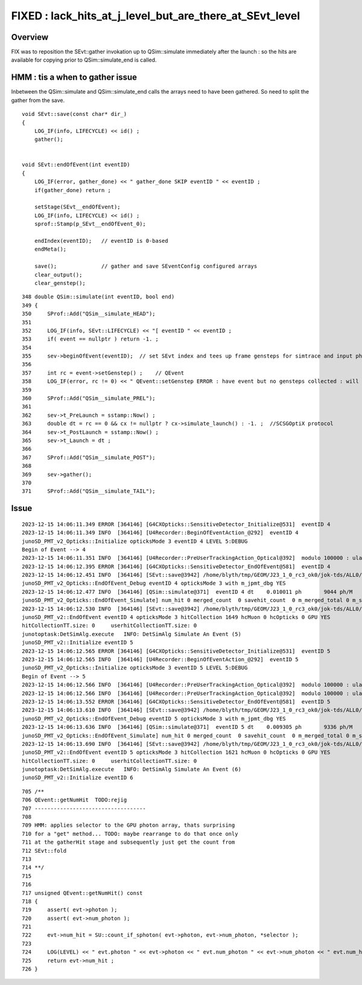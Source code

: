 FIXED : lack_hits_at_j_level_but_are_there_at_SEvt_level
==========================================================

Overview
---------

FIX was to reposition the SEvt::gather invokation up to QSim::simulate 
immediately after the launch : so the hits are available for 
copying prior to QSim::simulate_end is called. 


HMM : tis a when to gather issue
-----------------------------------

Inbetween the QSim::simulate and QSim::simulate_end calls 
the arrays need to have been gathered. 
So need to split the gather from the save. 


::

    void SEvt::save(const char* dir_)
    {
        LOG_IF(info, LIFECYCLE) << id() ;
        gather();


    void SEvt::endOfEvent(int eventID)
    {
        LOG_IF(error, gather_done) << " gather_done SKIP eventID " << eventID ; 
        if(gather_done) return ; 

        setStage(SEvt__endOfEvent); 
        LOG_IF(info, LIFECYCLE) << id() ; 
        sprof::Stamp(p_SEvt__endOfEvent_0);  

        endIndex(eventID);   // eventID is 0-based 
        endMeta(); 

        save();              // gather and save SEventConfig configured arrays
        clear_output(); 
        clear_genstep(); 


::

     348 double QSim::simulate(int eventID, bool end)
     349 {   
     350     SProf::Add("QSim__simulate_HEAD");
     351     
     352     LOG_IF(info, SEvt::LIFECYCLE) << "[ eventID " << eventID ;
     353     if( event == nullptr ) return -1. ;
     354     
     355     sev->beginOfEvent(eventID);  // set SEvt index and tees up frame gensteps for simtrace and input photon simulate running
     356     
     357     int rc = event->setGenstep() ;    // QEvent 
     358     LOG_IF(error, rc != 0) << " QEvent::setGenstep ERROR : have event but no gensteps collected : will skip cx.simulate " ;
     359     
     360     SProf::Add("QSim__simulate_PREL");
     361     
     362     sev->t_PreLaunch = sstamp::Now() ; 
     363     double dt = rc == 0 && cx != nullptr ? cx->simulate_launch() : -1. ;  //SCSGOptiX protocol
     364     sev->t_PostLaunch = sstamp::Now() ;
     365     sev->t_Launch = dt ;
     366     
     367     SProf::Add("QSim__simulate_POST");
     368     
     369     sev->gather();
     370     
     371     SProf::Add("QSim__simulate_TAIL");







Issue
--------


::

    2023-12-15 14:06:11.349 ERROR [364146] [G4CXOpticks::SensitiveDetector_Initialize@531]  eventID 4
    2023-12-15 14:06:11.349 INFO  [364146] [U4Recorder::BeginOfEventAction_@292]  eventID 4
    junoSD_PMT_v2_Opticks::Initialize opticksMode 3 eventID 4 LEVEL 5:DEBUG
    Begin of Event --> 4
    2023-12-15 14:06:11.351 INFO  [364146] [U4Recorder::PreUserTrackingAction_Optical@392]  modulo 100000 : ulabel.id 0
    2023-12-15 14:06:12.395 ERROR [364146] [G4CXOpticks::SensitiveDetector_EndOfEvent@581]  eventID 4
    2023-12-15 14:06:12.451 INFO  [364146] [SEvt::save@3942] /home/blyth/tmp/GEOM/J23_1_0_rc3_ok0/jok-tds/ALL0/B004 genstep,photon,record,seq,hit,domain,inphoton
    junoSD_PMT_v2_Opticks::EndOfEvent_Debug eventID 4 opticksMode 3 with m_jpmt_dbg YES
    2023-12-15 14:06:12.477 INFO  [364146] [QSim::simulate@371]  eventID 4 dt    0.010011 ph       9044 ph/M          0 end NO 
    junoSD_PMT_v2_Opticks::EndOfEvent_Simulate] num_hit 0 merged_count  0 savehit_count  0 m_merged_total 0 m_savehit_total 0 m_opticksMode 3
    2023-12-15 14:06:12.530 INFO  [364146] [SEvt::save@3942] /home/blyth/tmp/GEOM/J23_1_0_rc3_ok0/jok-tds/ALL0/A004 genstep,photon,record,seq,hit,domain,inphoton
    junoSD_PMT_v2::EndOfEvent eventID 4 opticksMode 3 hitCollection 1649 hcMuon 0 hcOpticks 0 GPU YES
    hitCollectionTT.size: 0	userhitCollectionTT.size: 0
    junotoptask:DetSimAlg.execute   INFO: DetSimAlg Simulate An Event (5) 
    junoSD_PMT_v2::Initialize eventID 5
    2023-12-15 14:06:12.565 ERROR [364146] [G4CXOpticks::SensitiveDetector_Initialize@531]  eventID 5
    2023-12-15 14:06:12.565 INFO  [364146] [U4Recorder::BeginOfEventAction_@292]  eventID 5
    junoSD_PMT_v2_Opticks::Initialize opticksMode 3 eventID 5 LEVEL 5:DEBUG
    Begin of Event --> 5
    2023-12-15 14:06:12.566 INFO  [364146] [U4Recorder::PreUserTrackingAction_Optical@392]  modulo 100000 : ulabel.id 0
    2023-12-15 14:06:12.566 INFO  [364146] [U4Recorder::PreUserTrackingAction_Optical@392]  modulo 100000 : ulabel.id 0
    2023-12-15 14:06:13.552 ERROR [364146] [G4CXOpticks::SensitiveDetector_EndOfEvent@581]  eventID 5
    2023-12-15 14:06:13.610 INFO  [364146] [SEvt::save@3942] /home/blyth/tmp/GEOM/J23_1_0_rc3_ok0/jok-tds/ALL0/B005 genstep,photon,record,seq,hit,domain,inphoton
    junoSD_PMT_v2_Opticks::EndOfEvent_Debug eventID 5 opticksMode 3 with m_jpmt_dbg YES
    2023-12-15 14:06:13.636 INFO  [364146] [QSim::simulate@371]  eventID 5 dt    0.009305 ph       9336 ph/M          0 end NO 
    junoSD_PMT_v2_Opticks::EndOfEvent_Simulate] num_hit 0 merged_count  0 savehit_count  0 m_merged_total 0 m_savehit_total 0 m_opticksMode 3
    2023-12-15 14:06:13.690 INFO  [364146] [SEvt::save@3942] /home/blyth/tmp/GEOM/J23_1_0_rc3_ok0/jok-tds/ALL0/A005 genstep,photon,record,seq,hit,domain,inphoton
    junoSD_PMT_v2::EndOfEvent eventID 5 opticksMode 3 hitCollection 1621 hcMuon 0 hcOpticks 0 GPU YES
    hitCollectionTT.size: 0	userhitCollectionTT.size: 0
    junotoptask:DetSimAlg.execute   INFO: DetSimAlg Simulate An Event (6) 
    junoSD_PMT_v2::Initialize eventID 6


::

     705 /**
     706 QEvent::getNumHit  TODO:rejig 
     707 -----------------------------------
     708 
     709 HMM: applies selector to the GPU photon array, thats surprising 
     710 for a "get" method... TODO: maybe rearrange to do that once only 
     711 at the gatherHit stage and subsequently just get the count from 
     712 SEvt::fold 
     713 
     714 **/
     715 
     716 
     717 unsigned QEvent::getNumHit() const
     718 {
     719     assert( evt->photon );
     720     assert( evt->num_photon );
     721 
     722     evt->num_hit = SU::count_if_sphoton( evt->photon, evt->num_photon, *selector );
     723 
     724     LOG(LEVEL) << " evt.photon " << evt->photon << " evt.num_photon " << evt->num_photon << " evt.num_hit " << evt->num_hit ;
     725     return evt->num_hit ;
     726 }

